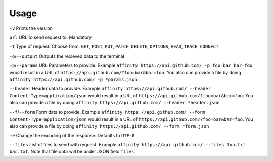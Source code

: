 Usage
=====

``-v`` Prints the version

``url`` URL to send request to. Mandatory

``-t`` Type of request. Choose from: ``GET``, ``POST``, ``PUT``, ``PATCH``, ``DELETE``, ``OPTIONS``, ``HEAD``, ``TRACE``, ``CONNECT``

``-o``/``--output`` Outputs the recieved data to the terminal

``-p``/``--params`` URL Parameters to provide. Example ``affinity https://api.github.com/ -p foo=bar bar=foo`` 
would result in a URL of ``https://api.github.com/?foo=bar&bar=foo``. You also can provide a file by doing ``affinity https://api.github.com/ -p *params.json``

``--header`` Header data to provide. Example ``affinity https://api.github.com/ --header Content-Type=application/json`` 
would result in a URL of ``https://api.github.com/?foo=bar&bar=foo``. You also can provide a file by doing ``affinity https://api.github.com/ --header *header.json``

``--f``/``--form`` Form data to provide. Example ``affinity https://api.github.com/ --form Content-Type=application/json`` 
would result in a URL of ``https://api.github.com/?foo=bar&bar=foo``. You also can provide a file by doing ``affinity https://api.github.com/ --form *form.json``

``-e`` Change the encoding of the response. Defaults to ``UTF-8``

``--files`` List of files to send with request. Example ``affinity https://api.github.com/ --files foo.txt bar.txt``. Note that file data will be under JSON field ``files``
